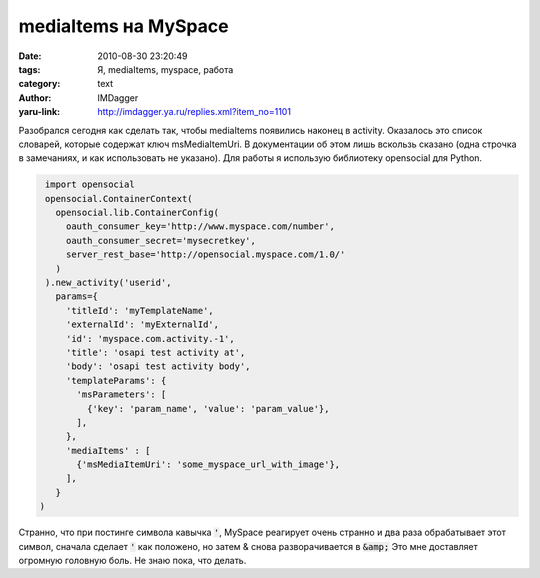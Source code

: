 mediaItems на MySpace
=====================
:date: 2010-08-30 23:20:49
:tags: Я, mediaItems, myspace, работа
:category: text
:author: IMDagger
:yaru-link: http://imdagger.ya.ru/replies.xml?item_no=1101

Разобрался сегодня как сделать так, чтобы mediaItems появились
наконец в activity. Оказалось это список словарей, которые содержат ключ
msMediaItemUri. В документации об этом лишь вскользь сказано (одна
строчка в замечаниях, и как использовать не указано). Для работы я
использую библиотеку opensocial для Python.

.. code-block:: python

    import opensocial
    opensocial.ContainerContext(
      opensocial.lib.ContainerConfig(
        oauth_consumer_key='http://www.myspace.com/number',
        oauth_consumer_secret='mysecretkey',
        server_rest_base='http://opensocial.myspace.com/1.0/'
      )
    ).new_activity('userid',
      params={
        'titleId': 'myTemplateName',
        'externalId': 'myExternalId',
        'id': 'myspace.com.activity.-1',
        'title': 'osapi test activity at',
        'body': 'osapi test activity body',
        'templateParams': {
          'msParameters': [
            {'key': 'param_name', 'value': 'param_value'},
          ],
        },
        'mediaItems' : [
          {'msMediaItemUri': 'some_myspace_url_with_image'},
        ],
      }
   )

Странно, что при постинге символа кавычка :code:`'`, MySpace реагирует очень
странно и два раза обрабатывает этот символ, сначала сделает :code:`'` как
положено, но затем & снова разворачивается в :code:`&amp;` Это мне доставляет
огромную головную боль. Не знаю пока, что делать.
